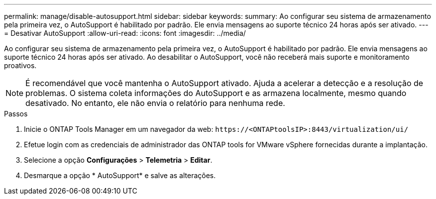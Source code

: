 ---
permalink: manage/disable-autosupport.html 
sidebar: sidebar 
keywords:  
summary: Ao configurar seu sistema de armazenamento pela primeira vez, o AutoSupport é habilitado por padrão. Ele envia mensagens ao suporte técnico 24 horas após ser ativado. 
---
= Desativar AutoSupport
:allow-uri-read: 
:icons: font
:imagesdir: ../media/


[role="lead"]
Ao configurar seu sistema de armazenamento pela primeira vez, o AutoSupport é habilitado por padrão. Ele envia mensagens ao suporte técnico 24 horas após ser ativado.  Ao desabilitar o AutoSupport, você não receberá mais suporte e monitoramento proativos.


NOTE: É recomendável que você mantenha o AutoSupport ativado.  Ajuda a acelerar a detecção e a resolução de problemas.  O sistema coleta informações do AutoSupport e as armazena localmente, mesmo quando desativado.  No entanto, ele não envia o relatório para nenhuma rede.

.Passos
. Inicie o ONTAP Tools Manager em um navegador da web: `\https://<ONTAPtoolsIP>:8443/virtualization/ui/`
. Efetue login com as credenciais de administrador das ONTAP tools for VMware vSphere fornecidas durante a implantação.
. Selecione a opção *Configurações* > *Telemetria* > *Editar*.
. Desmarque a opção * AutoSupport* e salve as alterações.

